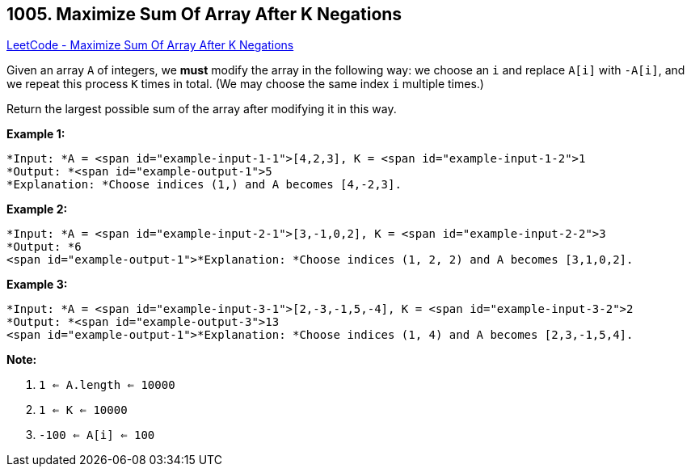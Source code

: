 == 1005. Maximize Sum Of Array After K Negations

https://leetcode.com/problems/maximize-sum-of-array-after-k-negations/[LeetCode - Maximize Sum Of Array After K Negations]

Given an array `A` of integers, we *must* modify the array in the following way: we choose an `i` and replace `A[i]` with `-A[i]`, and we repeat this process `K` times in total.  (We may choose the same index `i` multiple times.)

Return the largest possible sum of the array after modifying it in this way.

 

*Example 1:*

[subs="verbatim,quotes"]
----
*Input: *A = <span id="example-input-1-1">[4,2,3], K = <span id="example-input-1-2">1
*Output: *<span id="example-output-1">5
*Explanation: *Choose indices (1,) and A becomes [4,-2,3].
----


*Example 2:*

[subs="verbatim,quotes"]
----
*Input: *A = <span id="example-input-2-1">[3,-1,0,2], K = <span id="example-input-2-2">3
*Output: *6
<span id="example-output-1">*Explanation: *Choose indices (1, 2, 2) and A becomes [3,1,0,2].
----


*Example 3:*

[subs="verbatim,quotes"]
----
*Input: *A = <span id="example-input-3-1">[2,-3,-1,5,-4], K = <span id="example-input-3-2">2
*Output: *<span id="example-output-3">13
<span id="example-output-1">*Explanation: *Choose indices (1, 4) and A becomes [2,3,-1,5,4].
----



 

*Note:*


. `1 <= A.length <= 10000`
. `1 <= K <= 10000`
. `-100 <= A[i] <= 100`


